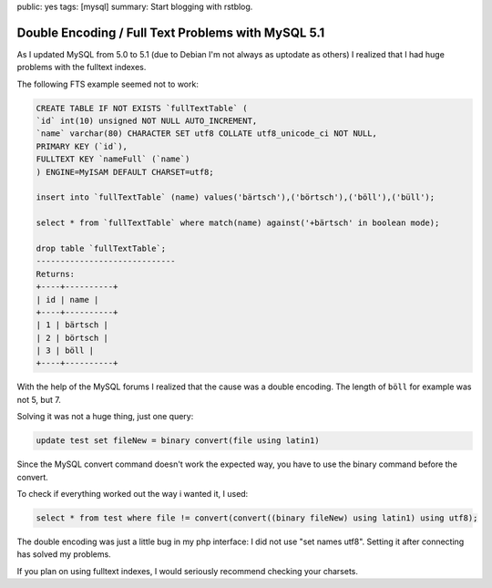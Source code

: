 public: yes
tags: [mysql]
summary: Start blogging with rstblog.

Double Encoding / Full Text Problems with MySQL 5.1
===================================================

As I updated MySQL from 5.0 to 5.1 (due to Debian I'm not always as uptodate as
others) I realized that I had huge problems with the fulltext indexes.

The following FTS example seemed not to work:

.. sourcecode:: sql

    CREATE TABLE IF NOT EXISTS `fullTextTable` (
    `id` int(10) unsigned NOT NULL AUTO_INCREMENT,
    `name` varchar(80) CHARACTER SET utf8 COLLATE utf8_unicode_ci NOT NULL,
    PRIMARY KEY (`id`),
    FULLTEXT KEY `nameFull` (`name`)
    ) ENGINE=MyISAM DEFAULT CHARSET=utf8;

    insert into `fullTextTable` (name) values('bärtsch'),('börtsch'),('böll'),('büll');

    select * from `fullTextTable` where match(name) against('+bärtsch' in boolean mode);

    drop table `fullTextTable`;
    -----------------------------
    Returns:
    +----+----------+
    | id | name |
    +----+----------+
    | 1 | bärtsch |
    | 2 | börtsch |
    | 3 | böll |
    +----+----------+

With the help of the MySQL forums I realized that the cause was a double
encoding. The length of ``böll`` for example was not 5, but 7.

Solving it was not a huge thing, just one query:

.. sourcecode:: sql

    update test set fileNew = binary convert(file using latin1)

Since the MySQL convert command doesn't work the expected way, you have to use
the binary command before the convert.

To check if everything worked out the way i wanted it, I used:

.. sourcecode:: sql

    select * from test where file != convert(convert((binary fileNew) using latin1) using utf8);

The double encoding was just a little bug in my php interface: I did not use
"set names utf8". Setting it after connecting has solved my problems.

If you plan on using fulltext indexes, I would seriously recommend checking
your charsets.
